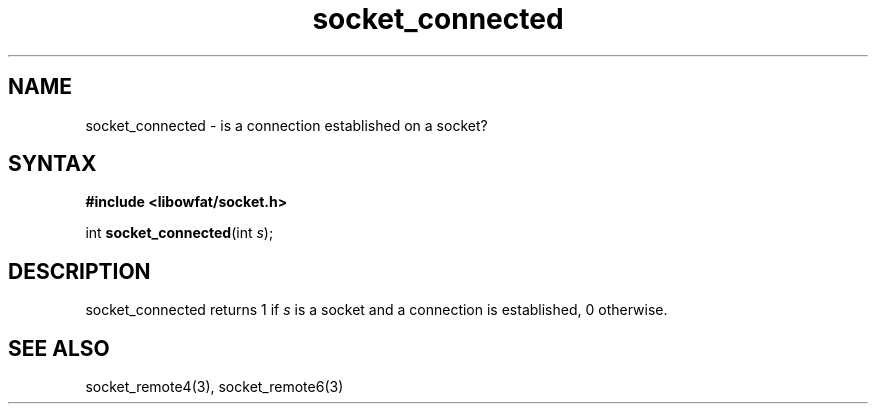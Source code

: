 .TH socket_connected 3
.SH NAME
socket_connected \- is a connection established on a socket?
.SH SYNTAX
.B #include <libowfat/socket.h>

int \fBsocket_connected\fP(int \fIs\fR);
.SH DESCRIPTION
socket_connected returns 1 if \fIs\fR is a socket and a
connection is established, 0 otherwise.

.SH "SEE ALSO"
socket_remote4(3), socket_remote6(3)
